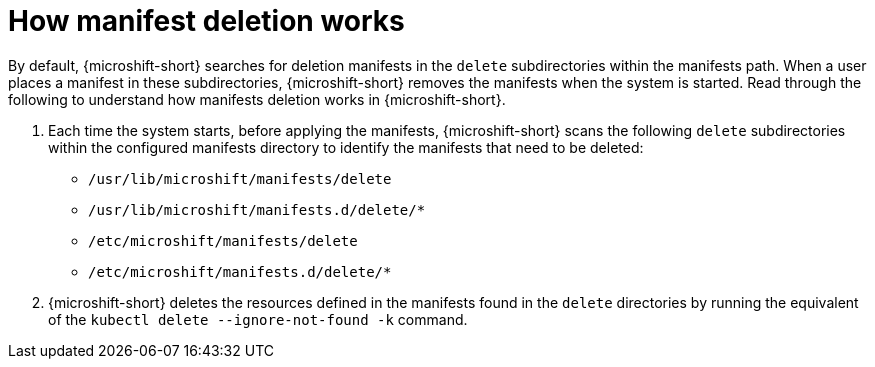 // Module included in the following assemblies:
//
// * microshift//running_applications/microshift-deleting-resource-manifests.adoc

:_mod-docs-content-type: CONCEPT
[id="microshift-manifests-deletion-overview_{context}"]
= How manifest deletion works

By default, {microshift-short} searches for deletion manifests in the `delete` subdirectories within the manifests path. When a user places a manifest in these subdirectories, {microshift-short} removes the manifests when the system is started. Read through the following to understand how manifests deletion works in {microshift-short}.

. Each time the system starts, before applying the manifests, {microshift-short} scans the following `delete` subdirectories within the configured manifests directory to identify the manifests that need to be deleted:

* `/usr/lib/microshift/manifests/delete`
* `/usr/lib/microshift/manifests.d/delete/*`
* `/etc/microshift/manifests/delete`
* `/etc/microshift/manifests.d/delete/*`

. {microshift-short} deletes the resources defined in the manifests found in the `delete` directories by running the equivalent of the `kubectl delete --ignore-not-found -k` command.
